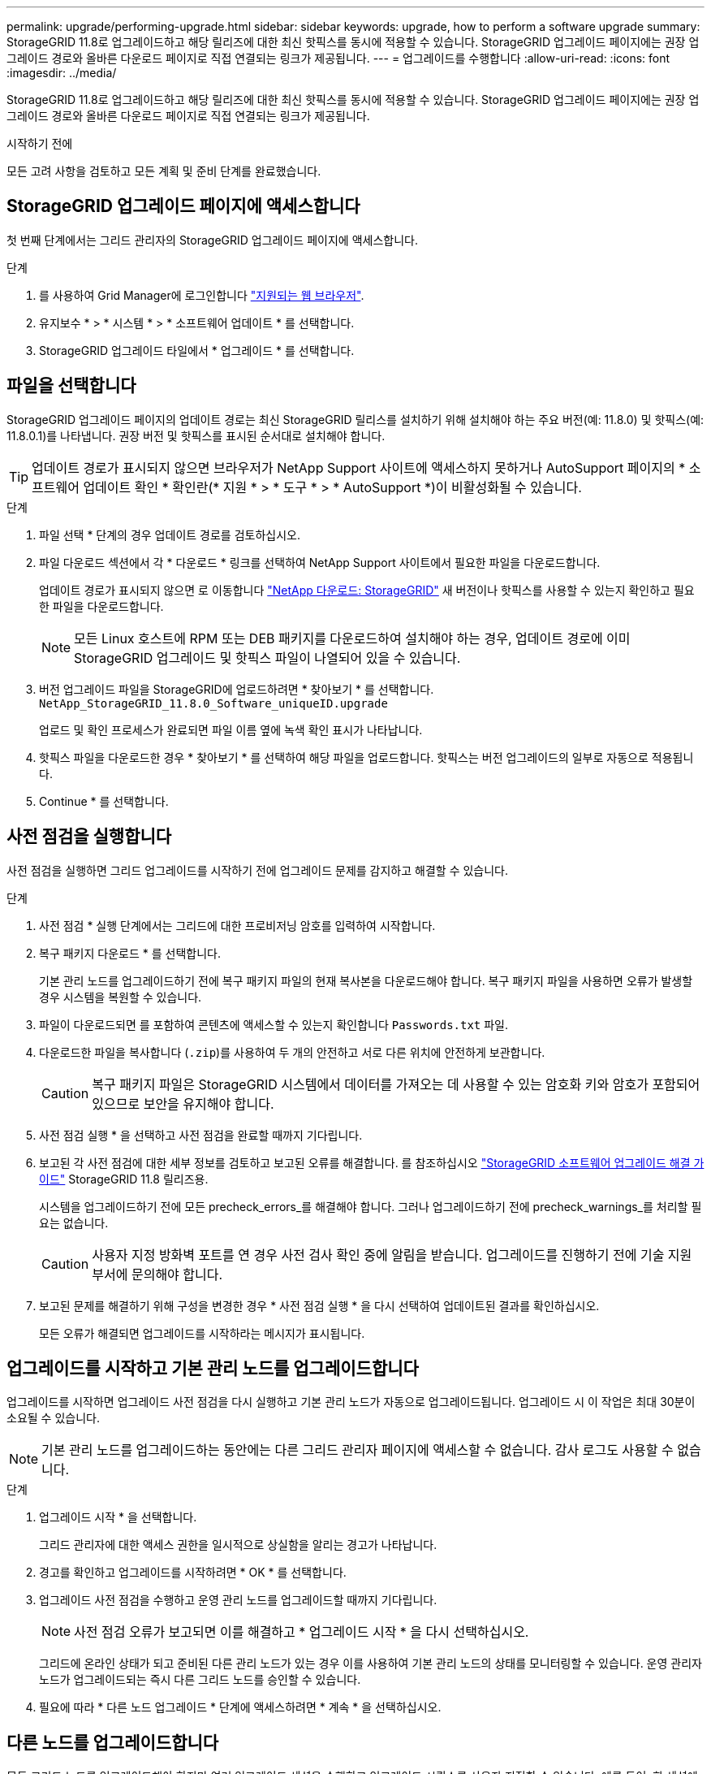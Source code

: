 ---
permalink: upgrade/performing-upgrade.html 
sidebar: sidebar 
keywords: upgrade, how to perform a software upgrade 
summary: StorageGRID 11.8로 업그레이드하고 해당 릴리즈에 대한 최신 핫픽스를 동시에 적용할 수 있습니다. StorageGRID 업그레이드 페이지에는 권장 업그레이드 경로와 올바른 다운로드 페이지로 직접 연결되는 링크가 제공됩니다. 
---
= 업그레이드를 수행합니다
:allow-uri-read: 
:icons: font
:imagesdir: ../media/


[role="lead"]
StorageGRID 11.8로 업그레이드하고 해당 릴리즈에 대한 최신 핫픽스를 동시에 적용할 수 있습니다. StorageGRID 업그레이드 페이지에는 권장 업그레이드 경로와 올바른 다운로드 페이지로 직접 연결되는 링크가 제공됩니다.

.시작하기 전에
모든 고려 사항을 검토하고 모든 계획 및 준비 단계를 완료했습니다.



== StorageGRID 업그레이드 페이지에 액세스합니다

첫 번째 단계에서는 그리드 관리자의 StorageGRID 업그레이드 페이지에 액세스합니다.

.단계
. 를 사용하여 Grid Manager에 로그인합니다 link:../admin/web-browser-requirements.html["지원되는 웹 브라우저"].
. 유지보수 * > * 시스템 * > * 소프트웨어 업데이트 * 를 선택합니다.
. StorageGRID 업그레이드 타일에서 * 업그레이드 * 를 선택합니다.




== 파일을 선택합니다

StorageGRID 업그레이드 페이지의 업데이트 경로는 최신 StorageGRID 릴리스를 설치하기 위해 설치해야 하는 주요 버전(예: 11.8.0) 및 핫픽스(예: 11.8.0.1)를 나타냅니다. 권장 버전 및 핫픽스를 표시된 순서대로 설치해야 합니다.


TIP: 업데이트 경로가 표시되지 않으면 브라우저가 NetApp Support 사이트에 액세스하지 못하거나 AutoSupport 페이지의 * 소프트웨어 업데이트 확인 * 확인란(* 지원 * > * 도구 * > * AutoSupport *)이 비활성화될 수 있습니다.

.단계
. 파일 선택 * 단계의 경우 업데이트 경로를 검토하십시오.
. 파일 다운로드 섹션에서 각 * 다운로드 * 링크를 선택하여 NetApp Support 사이트에서 필요한 파일을 다운로드합니다.
+
업데이트 경로가 표시되지 않으면 로 이동합니다 https://mysupport.netapp.com/site/products/all/details/storagegrid/downloads-tab["NetApp 다운로드: StorageGRID"^] 새 버전이나 핫픽스를 사용할 수 있는지 확인하고 필요한 파일을 다운로드합니다.

+

NOTE: 모든 Linux 호스트에 RPM 또는 DEB 패키지를 다운로드하여 설치해야 하는 경우, 업데이트 경로에 이미 StorageGRID 업그레이드 및 핫픽스 파일이 나열되어 있을 수 있습니다.

. 버전 업그레이드 파일을 StorageGRID에 업로드하려면 * 찾아보기 * 를 선택합니다. `NetApp_StorageGRID_11.8.0_Software_uniqueID.upgrade`
+
업로드 및 확인 프로세스가 완료되면 파일 이름 옆에 녹색 확인 표시가 나타납니다.

. 핫픽스 파일을 다운로드한 경우 * 찾아보기 * 를 선택하여 해당 파일을 업로드합니다. 핫픽스는 버전 업그레이드의 일부로 자동으로 적용됩니다.
. Continue * 를 선택합니다.




== 사전 점검을 실행합니다

사전 점검을 실행하면 그리드 업그레이드를 시작하기 전에 업그레이드 문제를 감지하고 해결할 수 있습니다.

.단계
. 사전 점검 * 실행 단계에서는 그리드에 대한 프로비저닝 암호를 입력하여 시작합니다.
. 복구 패키지 다운로드 * 를 선택합니다.
+
기본 관리 노드를 업그레이드하기 전에 복구 패키지 파일의 현재 복사본을 다운로드해야 합니다. 복구 패키지 파일을 사용하면 오류가 발생할 경우 시스템을 복원할 수 있습니다.

. 파일이 다운로드되면 를 포함하여 콘텐츠에 액세스할 수 있는지 확인합니다 `Passwords.txt` 파일.
. 다운로드한 파일을 복사합니다 (`.zip`)를 사용하여 두 개의 안전하고 서로 다른 위치에 안전하게 보관합니다.
+

CAUTION: 복구 패키지 파일은 StorageGRID 시스템에서 데이터를 가져오는 데 사용할 수 있는 암호화 키와 암호가 포함되어 있으므로 보안을 유지해야 합니다.

. 사전 점검 실행 * 을 선택하고 사전 점검을 완료할 때까지 기다립니다.
. 보고된 각 사전 점검에 대한 세부 정보를 검토하고 보고된 오류를 해결합니다. 를 참조하십시오 https://kb.netapp.com/hybrid/StorageGRID/Maintenance/StorageGRID_11.8_software_upgrade_resolution_guide["StorageGRID 소프트웨어 업그레이드 해결 가이드"^] StorageGRID 11.8 릴리즈용.
+
시스템을 업그레이드하기 전에 모든 precheck_errors_를 해결해야 합니다. 그러나 업그레이드하기 전에 precheck_warnings_를 처리할 필요는 없습니다.

+

CAUTION: 사용자 지정 방화벽 포트를 연 경우 사전 검사 확인 중에 알림을 받습니다. 업그레이드를 진행하기 전에 기술 지원 부서에 문의해야 합니다.

. 보고된 문제를 해결하기 위해 구성을 변경한 경우 * 사전 점검 실행 * 을 다시 선택하여 업데이트된 결과를 확인하십시오.
+
모든 오류가 해결되면 업그레이드를 시작하라는 메시지가 표시됩니다.





== 업그레이드를 시작하고 기본 관리 노드를 업그레이드합니다

업그레이드를 시작하면 업그레이드 사전 점검을 다시 실행하고 기본 관리 노드가 자동으로 업그레이드됩니다. 업그레이드 시 이 작업은 최대 30분이 소요될 수 있습니다.


NOTE: 기본 관리 노드를 업그레이드하는 동안에는 다른 그리드 관리자 페이지에 액세스할 수 없습니다. 감사 로그도 사용할 수 없습니다.

.단계
. 업그레이드 시작 * 을 선택합니다.
+
그리드 관리자에 대한 액세스 권한을 일시적으로 상실함을 알리는 경고가 나타납니다.

. 경고를 확인하고 업그레이드를 시작하려면 * OK * 를 선택합니다.
. 업그레이드 사전 점검을 수행하고 운영 관리 노드를 업그레이드할 때까지 기다립니다.
+

NOTE: 사전 점검 오류가 보고되면 이를 해결하고 * 업그레이드 시작 * 을 다시 선택하십시오.

+
그리드에 온라인 상태가 되고 준비된 다른 관리 노드가 있는 경우 이를 사용하여 기본 관리 노드의 상태를 모니터링할 수 있습니다. 운영 관리자 노드가 업그레이드되는 즉시 다른 그리드 노드를 승인할 수 있습니다.

. 필요에 따라 * 다른 노드 업그레이드 * 단계에 액세스하려면 * 계속 * 을 선택하십시오.




== 다른 노드를 업그레이드합니다

모든 그리드 노드를 업그레이드해야 하지만 여러 업그레이드 세션을 수행하고 업그레이드 시퀀스를 사용자 지정할 수 있습니다. 예를 들어, 한 세션에서 사이트 A의 노드를 업그레이드한 다음 이후 세션에서 사이트 B의 노드를 업그레이드할 수 있습니다. 둘 이상의 세션에서 업그레이드를 수행하도록 선택한 경우 모든 노드가 업그레이드될 때까지 새 기능을 사용할 수 없습니다.

노드 업그레이드 순서가 중요한 경우, 노드 또는 노드 그룹을 한 번에 하나씩 승인하고 다음 노드 또는 노드 그룹을 승인하기 전에 각 노드에서 업그레이드가 완료될 때까지 기다리십시오.


NOTE: 그리드 노드에서 업그레이드가 시작되면 해당 노드의 서비스가 중지됩니다. 나중에 그리드 노드가 재부팅됩니다. 노드와 통신하는 클라이언트 애플리케이션의 서비스 중단을 방지하기 위해 노드를 중지 및 재부팅할 준비가 되어 있는지 확실하지 않은 경우 노드에 대한 업그레이드를 승인하지 마십시오. 필요에 따라 유지 보수 기간을 예약하거나 고객에게 알립니다.

.단계
. 다른 노드 업그레이드 * 단계에서는 전체 업그레이드를 위한 시작 시간과 각 주요 업그레이드 작업의 상태를 제공하는 요약을 검토하십시오.
+
** * 업그레이드 서비스 시작 * 은 첫 번째 업그레이드 작업입니다. 이 작업 중에 소프트웨어 파일이 그리드 노드로 배포되고 각 노드에서 업그레이드 서비스가 시작됩니다.
** 업그레이드 서비스 시작 * 작업이 완료되면 * 다른 그리드 노드 업그레이드 * 작업이 시작되고 복구 패키지의 새 복사본을 다운로드하라는 메시지가 표시됩니다.


. 메시지가 표시되면 프로비저닝 암호를 입력하고 복구 패키지의 새 복사본을 다운로드합니다.
+

CAUTION: 기본 관리자 노드가 업그레이드된 후 복구 패키지 파일의 새 복사본을 다운로드해야 합니다. 복구 패키지 파일을 사용하면 오류가 발생할 경우 시스템을 복원할 수 있습니다.

. 각 노드 유형에 대한 상태 테이블을 검토합니다. 비기본 관리 노드, 게이트웨이 노드, 스토리지 노드 및 아카이브 노드에 대한 테이블이 있습니다.
+
그리드 노드는 테이블이 처음 나타날 때 다음 단계 중 하나일 수 있습니다.

+
** 업그레이드 포장 풀기
** 다운로드 중입니다
** 승인을 기다리는 중입니다


. [[approval-step]] 업그레이드할 그리드 노드를 선택할 준비가 되었을 때(또는 선택한 노드의 승인을 취소할 필요가 있는 경우) 다음 지침을 따르십시오.
+
[cols="1a,1a"]
|===
| 작업 | 지침 


 a| 
특정 사이트의 모든 노드와 같이 승인할 특정 노드를 검색합니다
 a| 
검색 문자열을 * 검색 * 필드에 입력합니다



 a| 
업그레이드할 모든 노드를 선택합니다
 a| 
Approve all nodes * 를 선택합니다



 a| 
업그레이드할 유형이 동일한 모든 노드(예: 모든 스토리지 노드)를 선택합니다.
 a| 
노드 유형에 대해 * Approve All * (모두 승인) 버튼을 선택합니다

동일한 유형의 노드를 두 개 이상 승인하는 경우 노드는 한 번에 하나씩 업그레이드됩니다.



 a| 
업그레이드할 개별 노드를 선택합니다
 a| 
노드에 대해 * Approve * (승인 *) 버튼을 선택합니다



 a| 
선택한 모든 노드에서 업그레이드를 연기합니다
 a| 
모든 노드 * 승인 취소 를 선택합니다



 a| 
같은 유형의 선택한 모든 노드에서 업그레이드를 연기합니다
 a| 
노드 유형에 대해 * Unap증전 * 버튼을 선택합니다



 a| 
개별 노드의 업그레이드를 연기합니다
 a| 
노드에 대해 * Unap증정하기 * 버튼을 선택합니다

|===
. 승인된 노드가 다음 업그레이드 단계를 진행할 때까지 기다립니다.
+
** 승인되어 업그레이드 대기 중입니다
** 서비스를 중지하는 중입니다
+

NOTE: 스테이지가 * 서비스 중지 * 에 도달하면 노드를 제거할 수 없습니다. Unap증서 * 버튼이 비활성화됩니다.

** 컨테이너를 중지하는 중입니다
** Docker 이미지를 정리하는 중입니다
** 기본 OS 패키지를 업그레이드 중입니다
+

NOTE: 어플라이언스 노드가 이 단계에 도달하면 어플라이언스의 StorageGRID 어플라이언스 설치 프로그램 소프트웨어가 업데이트됩니다. 이러한 자동 프로세스를 통해 StorageGRID 어플라이언스 설치 프로그램 버전이 StorageGRID 소프트웨어 버전과 동기화된 상태로 유지됩니다.

** 재부팅 중입니다
+

NOTE: 펌웨어 및 BIOS를 업그레이드하기 위해 일부 어플라이언스 모델이 여러 번 재부팅될 수 있습니다.

** 재부팅 후 단계 수행
** 서비스를 시작하는 중입니다
** 완료


. 를 반복합니다 <<approval-step,승인 단계>> 모든 그리드 노드가 업그레이드될 때까지 필요한 횟수만큼




== 업그레이드를 완료합니다

모든 그리드 노드가 업그레이드 단계를 완료하면 * 다른 그리드 노드 업그레이드 * 작업이 완료된 것으로 표시됩니다. 나머지 업그레이드 작업은 백그라운드에서 자동으로 수행됩니다.

.단계
. 기능 사용 * 작업이 완료되는 즉시(빠르게 발생) 을 사용할 수 있습니다 link:whats-new.html["새로운 기능"] 업그레이드된 StorageGRID 버전에서.
. 업그레이드 데이터베이스 * 작업 중에 업그레이드 프로세스에서는 각 노드를 검사하여 Cassandra 데이터베이스를 업데이트할 필요가 없는지 확인합니다.
+

NOTE: StorageGRID 11.7에서 11.8로 업그레이드할 때는 Cassandra 데이터베이스를 업그레이드할 필요가 없습니다. 하지만 Cassandra 서비스는 각 스토리지 노드에서 중지했다가 다시 시작됩니다. 향후 StorageGRID 기능 릴리즈를 위해 Cassandra 데이터베이스 업데이트 단계를 완료하는 데 며칠이 걸릴 수 있습니다.

. 데이터베이스 업그레이드 * 작업이 완료되면 * 최종 업그레이드 단계 * 가 완료될 때까지 몇 분 정도 기다립니다.
. 최종 업그레이드 단계 * 가 완료되면 업그레이드가 완료됩니다. 첫 번째 단계인 * 파일 선택 * 이 녹색 성공 배너와 함께 다시 표시됩니다.
. 그리드 작업이 정상으로 돌아갔는지 확인합니다.
+
.. 서비스가 정상적으로 작동하고 있으며 예기치 않은 경고가 없는지 확인합니다.
.. StorageGRID 시스템에 대한 클라이언트 연결이 예상대로 작동하고 있는지 확인합니다.



